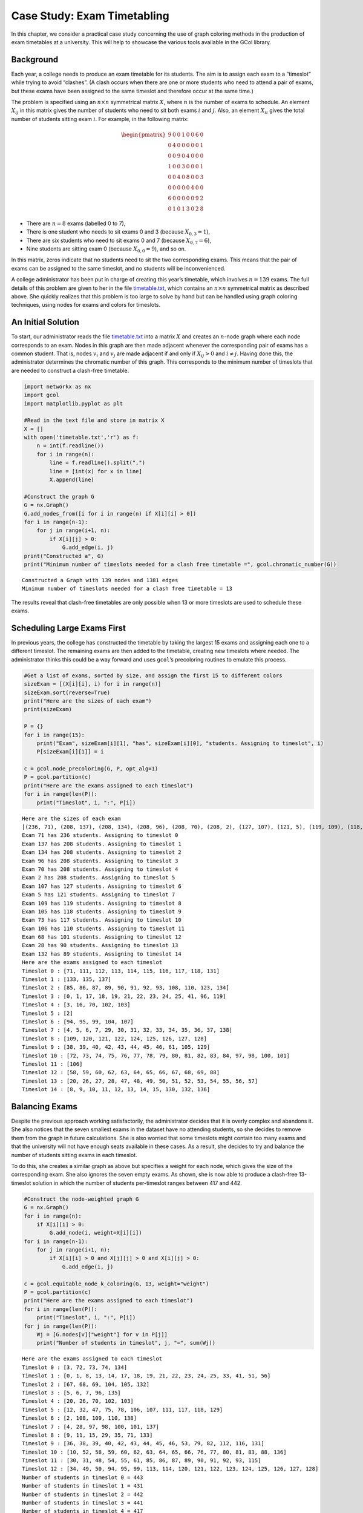 Case Study: Exam Timetabling
============================

In this chapter, we consider a practical case study concerning the use
of graph coloring methods in the production of exam timetables at a
university. This will help to showcase the various tools available in
the GCol library.

Background
----------

Each year, a college needs to produce an exam timetable for its
students. The aim is to assign each exam to a “timeslot” while trying to
avoid “clashes”. (A clash occurs when there are one or more students who
need to attend a pair of exams, but these exams have been assigned to
the same timeslot and therefore occur at the same time.)

The problem is specified using an :math:`n\times n` symmetrical matrix
:math:`X`, where :math:`n` is the number of exams to schedule. An
element :math:`X_{ij}` in this matrix gives the number of students who
need to sit both exams :math:`i` and :math:`j`. Also, an element
:math:`X_{ii}` gives the total number of students sitting exam
:math:`i`. For example, in the following matrix:

.. math::


   \begin{pmatrix}
   9 & 0 & 0 & 1 & 0 & 0 & 6 & 0 \\
   0 & 4 & 0 & 0 & 0 & 0 & 0 & 1 \\
   0 & 0 & 9 & 0 & 4 & 0 & 0 & 0 \\
   1 & 0 & 0 & 3 & 0 & 0 & 0 & 1 \\
   0 & 0 & 4 & 0 & 8 & 0 & 0 & 3 \\
   0 & 0 & 0 & 0 & 0 & 4 & 0 & 0 \\
   6 & 0 & 0 & 0 & 0 & 0 & 9 & 2 \\
   0 & 1 & 0 & 1 & 3 & 0 & 2 & 8
   \end{pmatrix}

- There are :math:`n=8` exams (labelled 0 to 7),
- There is one student who needs to sit exams 0 and 3 (because
  :math:`X_{0,3}=1`),
- There are six students who need to sit exams 0 and 7 (because
  :math:`X_{0,7}=6`),
- Nine students are sitting exam 0 (because :math:`X_{0,0}=9`), and so
  on.

In this matrix, zeros indicate that no students need to sit the two
corresponding exams. This means that the pair of exams can be assigned
to the same timeslot, and no students will be inconvenienced.

A college administrator has been put in charge of creating this year’s
timetable, which involves :math:`n=139` exams. The full details of this
problem are given to her in the file
`timetable.txt <https://github.com/Rhyd-Lewis/GCol/blob/main/docs/casestudy/timetable.txt>`__,
which contains an :math:`n \times n` symmetrical matrix as described
above. She quickly realizes that this problem is too large to solve by
hand but can be handled using graph coloring techniques, using nodes for
exams and colors for timeslots.

An Initial Solution
-------------------

To start, our administrator reads the file
`timetable.txt <https://github.com/Rhyd-Lewis/GCol/blob/main/docs/casestudy/timetable.txt>`__
into a matrix :math:`X` and creates an :math:`n`-node graph where each
node corresponds to an exam. Nodes in this graph are then made adjacent
whenever the corresponding pair of exams has a common student. That is,
nodes :math:`v_i` and :math:`v_j` are made adjacent if and only if
:math:`X_{ij}>0` and :math:`i\neq j`. Having done this, the
administrator determines the chromatic number of this graph. This
corresponds to the minimum number of timeslots that are needed to
construct a clash-free timetable.

.. code:: ipython3

    import networkx as nx
    import gcol
    import matplotlib.pyplot as plt
    
    #Read in the text file and store in matrix X
    X = []
    with open('timetable.txt','r') as f:
        n = int(f.readline())
        for i in range(n):
            line = f.readline().split(",")
            line = [int(x) for x in line]
            X.append(line)
    
    #Construct the graph G
    G = nx.Graph()
    G.add_nodes_from([i for i in range(n) if X[i][i] > 0])
    for i in range(n-1):
        for j in range(i+1, n):
            if X[i][j] > 0:
                G.add_edge(i, j)
    print("Constructed a", G)
    print("Minimum number of timeslots needed for a clash free timetable =", gcol.chromatic_number(G))


.. parsed-literal::

    Constructed a Graph with 139 nodes and 1381 edges
    Minimum number of timeslots needed for a clash free timetable = 13
    

The results reveal that clash-free timetables are only possible when 13
or more timeslots are used to schedule these exams.

Scheduling Large Exams First
----------------------------

In previous years, the college has constructed the timetable by taking
the largest 15 exams and assigning each one to a different timeslot. The
remaining exams are then added to the timetable, creating new timeslots
where needed. The administrator thinks this could be a way forward and
uses ``gcol``\ ’s precoloring routines to emulate this process.

.. code:: ipython3

    #Get a list of exams, sorted by size, and assign the first 15 to different colors
    sizeExam = [(X[i][i], i) for i in range(n)]
    sizeExam.sort(reverse=True)
    print("Here are the sizes of each exam")
    print(sizeExam)
    
    P = {}
    for i in range(15):
        print("Exam", sizeExam[i][1], "has", sizeExam[i][0], "students. Assigning to timeslot", i)
        P[sizeExam[i][1]] = i
    
    c = gcol.node_precoloring(G, P, opt_alg=1)
    P = gcol.partition(c)
    print("Here are the exams assigned to each timeslot")
    for i in range(len(P)):
        print("Timeslot", i, ":", P[i])


.. parsed-literal::

    Here are the sizes of each exam
    [(236, 71), (208, 137), (208, 134), (208, 96), (208, 70), (208, 2), (127, 107), (121, 5), (119, 109), (118, 105), (117, 73), (110, 106), (101, 68), (90, 28), (89, 132), (89, 104), (87, 103), (84, 3), (77, 135), (74, 133), (73, 102), (71, 131), (67, 48), (61, 138), (39, 26), (35, 129), (35, 97), (34, 128), (34, 127), (34, 93), (34, 92), (34, 66), (34, 65), (34, 46), (34, 45), (34, 25), (34, 24), (33, 69), (32, 126), (32, 121), (32, 94), (32, 91), (32, 86), (32, 64), (32, 59), (32, 44), (32, 39), (32, 23), (32, 18), (31, 99), (30, 111), (30, 98), (30, 76), (30, 49), (30, 29), (30, 8), (29, 120), (29, 113), (29, 100), (29, 85), (29, 78), (29, 58), (29, 51), (29, 38), (29, 31), (29, 17), (29, 10), (28, 136), (28, 118), (28, 117), (28, 115), (28, 83), (28, 82), (28, 80), (28, 56), (28, 55), (28, 53), (28, 36), (28, 35), (28, 33), (28, 15), (28, 14), (28, 12), (27, 110), (27, 101), (27, 74), (27, 6), (26, 112), (26, 77), (26, 50), (26, 30), (26, 9), (24, 116), (24, 81), (24, 54), (24, 34), (24, 13), (23, 1), (21, 95), (20, 122), (20, 87), (20, 60), (20, 40), (20, 19), (19, 125), (19, 124), (19, 90), (19, 89), (19, 63), (19, 62), (19, 43), (19, 42), (19, 22), (19, 21), (13, 108), (12, 67), (12, 0), (10, 123), (10, 88), (10, 61), (10, 41), (10, 20), (9, 114), (9, 79), (9, 52), (9, 32), (9, 11), (8, 7), (7, 75), (7, 72), (2, 4), (1, 47), (0, 130), (0, 119), (0, 84), (0, 57), (0, 37), (0, 27), (0, 16)]
    Exam 71 has 236 students. Assigning to timeslot 0
    Exam 137 has 208 students. Assigning to timeslot 1
    Exam 134 has 208 students. Assigning to timeslot 2
    Exam 96 has 208 students. Assigning to timeslot 3
    Exam 70 has 208 students. Assigning to timeslot 4
    Exam 2 has 208 students. Assigning to timeslot 5
    Exam 107 has 127 students. Assigning to timeslot 6
    Exam 5 has 121 students. Assigning to timeslot 7
    Exam 109 has 119 students. Assigning to timeslot 8
    Exam 105 has 118 students. Assigning to timeslot 9
    Exam 73 has 117 students. Assigning to timeslot 10
    Exam 106 has 110 students. Assigning to timeslot 11
    Exam 68 has 101 students. Assigning to timeslot 12
    Exam 28 has 90 students. Assigning to timeslot 13
    Exam 132 has 89 students. Assigning to timeslot 14
    Here are the exams assigned to each timeslot
    Timeslot 0 : [71, 111, 112, 113, 114, 115, 116, 117, 118, 131]
    Timeslot 1 : [133, 135, 137]
    Timeslot 2 : [85, 86, 87, 89, 90, 91, 92, 93, 108, 110, 123, 134]
    Timeslot 3 : [0, 1, 17, 18, 19, 21, 22, 23, 24, 25, 41, 96, 119]
    Timeslot 4 : [3, 16, 70, 102, 103]
    Timeslot 5 : [2]
    Timeslot 6 : [94, 95, 99, 104, 107]
    Timeslot 7 : [4, 5, 6, 7, 29, 30, 31, 32, 33, 34, 35, 36, 37, 138]
    Timeslot 8 : [109, 120, 121, 122, 124, 125, 126, 127, 128]
    Timeslot 9 : [38, 39, 40, 42, 43, 44, 45, 46, 61, 105, 129]
    Timeslot 10 : [72, 73, 74, 75, 76, 77, 78, 79, 80, 81, 82, 83, 84, 97, 98, 100, 101]
    Timeslot 11 : [106]
    Timeslot 12 : [58, 59, 60, 62, 63, 64, 65, 66, 67, 68, 69, 88]
    Timeslot 13 : [20, 26, 27, 28, 47, 48, 49, 50, 51, 52, 53, 54, 55, 56, 57]
    Timeslot 14 : [8, 9, 10, 11, 12, 13, 14, 15, 130, 132, 136]
    

Balancing Exams
---------------

Despite the previous approach working satisfactorily, the administrator
decides that it is overly complex and abandons it. She also notices that
the seven smallest exams in the dataset have no attending students, so
she decides to remove them from the graph in future calculations. She is
also worried that some timeslots might contain too many exams and that
the university will not have enough seats available in these cases. As a
result, she decides to try and balance the number of students sitting
exams in each timeslot.

To do this, she creates a similar graph as above but specifies a weight
for each node, which gives the size of the corresponding exam. She also
ignores the seven empty exams. As shown, she is now able to produce a
clash-free 13-timeslot solution in which the number of students
per-timeslot ranges between 417 and 442.

.. code:: ipython3

    #Construct the node-weighted graph G
    G = nx.Graph()
    for i in range(n):
        if X[i][i] > 0:
            G.add_node(i, weight=X[i][i])
    for i in range(n-1):
        for j in range(i+1, n):
            if X[i][i] > 0 and X[j][j] > 0 and X[i][j] > 0:
                G.add_edge(i, j)
    
    c = gcol.equitable_node_k_coloring(G, 13, weight="weight")
    P = gcol.partition(c)
    print("Here are the exams assigned to each timeslot")
    for i in range(len(P)):
        print("Timeslot", i, ":", P[i])
    for j in range(len(P)):
        Wj = [G.nodes[v]["weight"] for v in P[j]]
        print("Number of students in timeslot", j, "=", sum(Wj))


.. parsed-literal::

    Here are the exams assigned to each timeslot
    Timeslot 0 : [3, 72, 73, 74, 134]
    Timeslot 1 : [0, 1, 8, 13, 14, 17, 18, 19, 21, 22, 23, 24, 25, 33, 41, 51, 56]
    Timeslot 2 : [67, 68, 69, 104, 105, 132]
    Timeslot 3 : [5, 6, 7, 96, 135]
    Timeslot 4 : [20, 26, 70, 102, 103]
    Timeslot 5 : [12, 32, 47, 75, 78, 106, 107, 111, 117, 118, 129]
    Timeslot 6 : [2, 108, 109, 110, 138]
    Timeslot 7 : [4, 28, 97, 98, 100, 101, 137]
    Timeslot 8 : [9, 11, 15, 29, 35, 71, 133]
    Timeslot 9 : [36, 38, 39, 40, 42, 43, 44, 45, 46, 53, 79, 82, 112, 116, 131]
    Timeslot 10 : [10, 52, 58, 59, 60, 62, 63, 64, 65, 66, 76, 77, 80, 81, 83, 88, 136]
    Timeslot 11 : [30, 31, 48, 54, 55, 61, 85, 86, 87, 89, 90, 91, 92, 93, 115]
    Timeslot 12 : [34, 49, 50, 94, 95, 99, 113, 114, 120, 121, 122, 123, 124, 125, 126, 127, 128]
    Number of students in timeslot 0 = 443
    Number of students in timeslot 1 = 431
    Number of students in timeslot 2 = 442
    Number of students in timeslot 3 = 441
    Number of students in timeslot 4 = 417
    Number of students in timeslot 5 = 432
    Number of students in timeslot 6 = 428
    Number of students in timeslot 7 = 421
    Number of students in timeslot 8 = 431
    Number of students in timeslot 9 = 433
    Number of students in timeslot 10 = 431
    Number of students in timeslot 11 = 431
    Number of students in timeslot 12 = 431
    

Limiting Timeslots
------------------

At this point, the administrator is feeling rather pleased with herself:
she has produced a 13-timeslot solution, proved that this is the minimum
number of timeslots needed, and found a nice balance of students
per-timeslot. She is somewhat irritated, then, when the college manager
tells her that there is ample seating capacity, but only twelve
timeslots. The latter means that the timetable will either need to have
some clashes or some unscheduled exams.

To investigate this, she first constructs a solution that seeks to
minimize the total size of unscheduled exams. To do this, she uses the
same node-weighted graph as above, but makes use of the
``gcol.min_cost_k_coloring()`` routine. This leads to the following
solution:

.. code:: ipython3

    c = gcol.min_cost_k_coloring(G, 12, weight="weight", weights_at="nodes", it_limit=10000)
    U = list(G.nodes[u]["weight"] for u in c if c[u] <= -1)
    print("Here are the exams assigned to each timeslot")
    for i in range(len(P)):
        print("Timeslot", i, ":", P[i])
    print("The", len(U), "unscheduled exams have the following sizes", sorted(U), ", which totals", sum(U))


.. parsed-literal::

    Here are the exams assigned to each timeslot
    Timeslot 0 : [3, 72, 73, 74, 134]
    Timeslot 1 : [0, 1, 8, 13, 14, 17, 18, 19, 21, 22, 23, 24, 25, 33, 41, 51, 56]
    Timeslot 2 : [67, 68, 69, 104, 105, 132]
    Timeslot 3 : [5, 6, 7, 96, 135]
    Timeslot 4 : [20, 26, 70, 102, 103]
    Timeslot 5 : [12, 32, 47, 75, 78, 106, 107, 111, 117, 118, 129]
    Timeslot 6 : [2, 108, 109, 110, 138]
    Timeslot 7 : [4, 28, 97, 98, 100, 101, 137]
    Timeslot 8 : [9, 11, 15, 29, 35, 71, 133]
    Timeslot 9 : [36, 38, 39, 40, 42, 43, 44, 45, 46, 53, 79, 82, 112, 116, 131]
    Timeslot 10 : [10, 52, 58, 59, 60, 62, 63, 64, 65, 66, 76, 77, 80, 81, 83, 88, 136]
    Timeslot 11 : [30, 31, 48, 54, 55, 61, 85, 86, 87, 89, 90, 91, 92, 93, 115]
    Timeslot 12 : [34, 49, 50, 94, 95, 99, 113, 114, 120, 121, 122, 123, 124, 125, 126, 127, 128]
    The 8 unscheduled exams have the following sizes [19, 19, 20, 29, 32, 32, 34, 34] , which totals 219
    

As shown, this gives a 12-timeslot solution but leaves 8 unscheduled
exams.

As an alternative, she now tries to minimize the number of clashes by
forming an edge-weighted graph in which each edge :math:`\{v_i,v_j\}`
has a weight equal to :math:`X_{ij}`.

.. code:: ipython3

    #Construct the edge-weighted graph G
    G = nx.Graph()
    for i in range(n):
        if X[i][i] > 0:
            G.add_node(i)
    for i in range(n-1):
        for j in range(i+1, n):
            if X[i][i] > 0 and X[j][j] > 0 and X[i][j] > 0:
                G.add_edge(i, j, weight=X[i][j])
    
    c = gcol.min_cost_k_coloring(G, 12, weight="weight", weights_at="edges", it_limit=10000)
    print("Here are the exams assigned to each timeslot")
    for i in range(len(P)):
        print("Timeslot", i, ":", P[i])
    print("Here are the clashes in this timetable:")
    for u, v in G.edges():
        if c[u] == c[v]:
            print("Exams", u , "and", v, "assigned to timeslot", c[v], "but have", X[u][v], "common student(s)")


.. parsed-literal::

    Here are the exams assigned to each timeslot
    Timeslot 0 : [3, 72, 73, 74, 134]
    Timeslot 1 : [0, 1, 8, 13, 14, 17, 18, 19, 21, 22, 23, 24, 25, 33, 41, 51, 56]
    Timeslot 2 : [67, 68, 69, 104, 105, 132]
    Timeslot 3 : [5, 6, 7, 96, 135]
    Timeslot 4 : [20, 26, 70, 102, 103]
    Timeslot 5 : [12, 32, 47, 75, 78, 106, 107, 111, 117, 118, 129]
    Timeslot 6 : [2, 108, 109, 110, 138]
    Timeslot 7 : [4, 28, 97, 98, 100, 101, 137]
    Timeslot 8 : [9, 11, 15, 29, 35, 71, 133]
    Timeslot 9 : [36, 38, 39, 40, 42, 43, 44, 45, 46, 53, 79, 82, 112, 116, 131]
    Timeslot 10 : [10, 52, 58, 59, 60, 62, 63, 64, 65, 66, 76, 77, 80, 81, 83, 88, 136]
    Timeslot 11 : [30, 31, 48, 54, 55, 61, 85, 86, 87, 89, 90, 91, 92, 93, 115]
    Timeslot 12 : [34, 49, 50, 94, 95, 99, 113, 114, 120, 121, 122, 123, 124, 125, 126, 127, 128]
    Here are the clashes in this timetable:
    Exams 26 and 138 assigned to timeslot 4 but have 1 common student(s)
    

As shown, this leads to a 12-timeslot solution in which only one student
is affected by a clash. She submits this solution to her manager who is
so pleased, he gives her a promotion.
